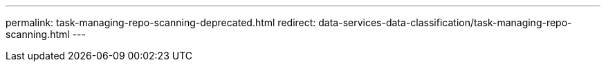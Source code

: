 ---
permalink: task-managing-repo-scanning-deprecated.html
redirect: data-services-data-classification/task-managing-repo-scanning.html
---

// ---
// sidebar: sidebar
// permalink: task-managing-repo-scanning-deprecated.html
// keywords: compliance, stop scan, start scan, map scan, classify scan, data sense, pause scan, resume scan
// summary: You can manage how your data is being scanned in each of your systems and data sources. You can make the changes on a repository basis; meaning you can make changes for each volume, bucket, share, schema, user, etc. depending on the type of data source you are scanning.
// ---

// = Rescan data for an existing repository with NetApp Data Classification
// :hardbreaks:
// :nofooter:
// :icons: font
// :linkattrs:
// :imagesdir: ./media/

// [.lead]
// NetApp Data Classification continuously scans your data to detect incremental changes in the repositories that you've added. However, it takes time for the system to scan all the environments, and there is no method to control the order of the repositories that are scanned. If you need to rescan a particular repository immediately so that changes are reflected in the system, you can select the repository and rescan it. This allows you to prioritize scanning of certain data before other data. After the rescan action, the selected repository returns to being scanned under the normal Data Classification schedule.

// include::_include/legacy-version-130.adoc[]

// Data Classification supports scanning directories on all data source types except for Amazon S3 and Databases. Currently we support rescanning a single directory (folder or share) or multiple directories. Future support will include rescanning additional repository types (files, databases, etc.).

// * When rescanning a directory, all the files within the directory are rescanned, but sub-folders within the directory are not rescanned.
// * When rescanning a share, only the share's metadata is rescanned.
// * A maximum of 1K items can be rescanned at a time.

// .Steps

// . In the Data Investigation results pane, select the folders or shares that you want to rescan, and select *Rescan*.
// +
// // image:screenshot_compliance_rescan_directory.png[A screenshot showing how to select and rescan a directory.]

// . In the _Rescan Directory_ dialog, select *Rescan*.

// Note that you can also rescan an individual directory when viewing the metadata details. Just select *Rescan*. 

// // image:screenshot_compliance_rescan_single_file.png[A screenshot showing how to rescan a single folder or share.]